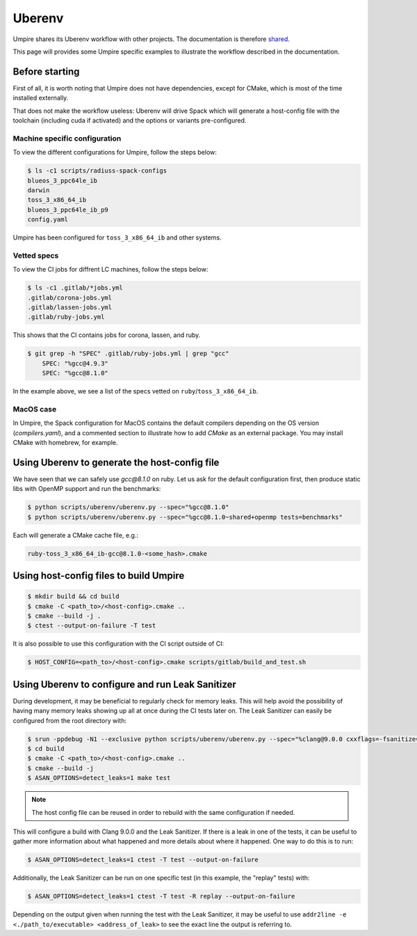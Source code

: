.. _uberenv:

=======
Uberenv
=======

Umpire shares its Uberenv workflow with other projects. The documentation is
therefore `shared <https://radiuss-ci.readthedocs.io/en/latest/uberenv.html#uberenv-guide>`_.

This page will provides some Umpire specific examples to illustrate the
workflow described in the documentation.

Before starting
---------------

First of all, it is worth noting that Umpire does not have dependencies, except
for CMake, which is most of the time installed externally.

That does not make the workflow useless:
Uberenv will drive Spack which will generate a host-config file with the
toolchain (including cuda if activated) and the options or variants
pre-configured.

Machine specific configuration
^^^^^^^^^^^^^^^^^^^^^^^^^^^^^^

To view the different configurations for Umpire, follow the steps below:

.. code-block:: bash

  $ ls -c1 scripts/radiuss-spack-configs
  blueos_3_ppc64le_ib
  darwin
  toss_3_x86_64_ib
  blueos_3_ppc64le_ib_p9
  config.yaml

Umpire has been configured for ``toss_3_x86_64_ib`` and other systems.

Vetted specs
^^^^^^^^^^^^

To view the CI jobs for diffrent LC machines, follow the steps below:

.. code-block:: bash

  $ ls -c1 .gitlab/*jobs.yml
  .gitlab/corona-jobs.yml
  .gitlab/lassen-jobs.yml
  .gitlab/ruby-jobs.yml

This shows that the CI contains jobs for corona, lassen, and ruby.

.. code-block:: bash

  $ git grep -h "SPEC" .gitlab/ruby-jobs.yml | grep "gcc"
      SPEC: "%gcc@4.9.3"
      SPEC: "%gcc@8.1.0"

In the example above, we see a list of the specs vetted on ``ruby``/``toss_3_x86_64_ib``.

MacOS case
^^^^^^^^^^

In Umpire, the Spack configuration for MacOS contains the default compilers depending on the OS version (`compilers.yaml`), and a commented section to illustrate how to add `CMake` as an external package. You may install CMake with homebrew, for example.


Using Uberenv to generate the host-config file
----------------------------------------------

We have seen that we can safely use `gcc@8.1.0` on ruby. Let us ask for the default configuration first, then produce static libs with OpenMP support and run the benchmarks:

.. code-block:: bash

  $ python scripts/uberenv/uberenv.py --spec="%gcc@8.1.0"
  $ python scripts/uberenv/uberenv.py --spec="%gcc@8.1.0~shared+openmp tests=benchmarks"

Each will generate a CMake cache file, e.g.:

.. code-block:: bash

  ruby-toss_3_x86_64_ib-gcc@8.1.0-<some_hash>.cmake

Using host-config files to build Umpire
---------------------------------------

.. code-block:: bash

  $ mkdir build && cd build
  $ cmake -C <path_to>/<host-config>.cmake ..
  $ cmake --build -j .
  $ ctest --output-on-failure -T test

It is also possible to use this configuration with the CI script outside of CI:

.. code-block:: bash

  $ HOST_CONFIG=<path_to>/<host-config>.cmake scripts/gitlab/build_and_test.sh

Using Uberenv to configure and run Leak Sanitizer
-------------------------------------------------

During development, it may be beneficial to regularly check for memory leaks. This will help avoid the possibility of having many memory leaks showing up all at once during the CI tests later on. The Leak Sanitizer can easily be configured from the root directory with:

.. code-block:: bash

  $ srun -ppdebug -N1 --exclusive python scripts/uberenv/uberenv.py --spec="%clang@9.0.0 cxxflags=-fsanitize=address"
  $ cd build
  $ cmake -C <path_to>/<host-config>.cmake ..
  $ cmake --build -j
  $ ASAN_OPTIONS=detect_leaks=1 make test

.. note::
  The host config file can be reused in order to rebuild with the same configuration if needed.

This will configure a build with Clang 9.0.0 and the Leak Sanitizer. If there is a leak in one of the tests, it can be useful to gather more information about what happened and more details about where it happened. One way to do this is to run:

.. code-block:: bash

  $ ASAN_OPTIONS=detect_leaks=1 ctest -T test --output-on-failure

Additionally, the Leak Sanitizer can be run on one specific test (in this example, the "replay" tests) with:

.. code-block:: bash

  $ ASAN_OPTIONS=detect_leaks=1 ctest -T test -R replay --output-on-failure

Depending on the output given when running the test with the Leak Sanitizer, it may be useful to use ``addr2line -e <./path_to/executable> <address_of_leak>`` to see the exact line the output is referring to.

